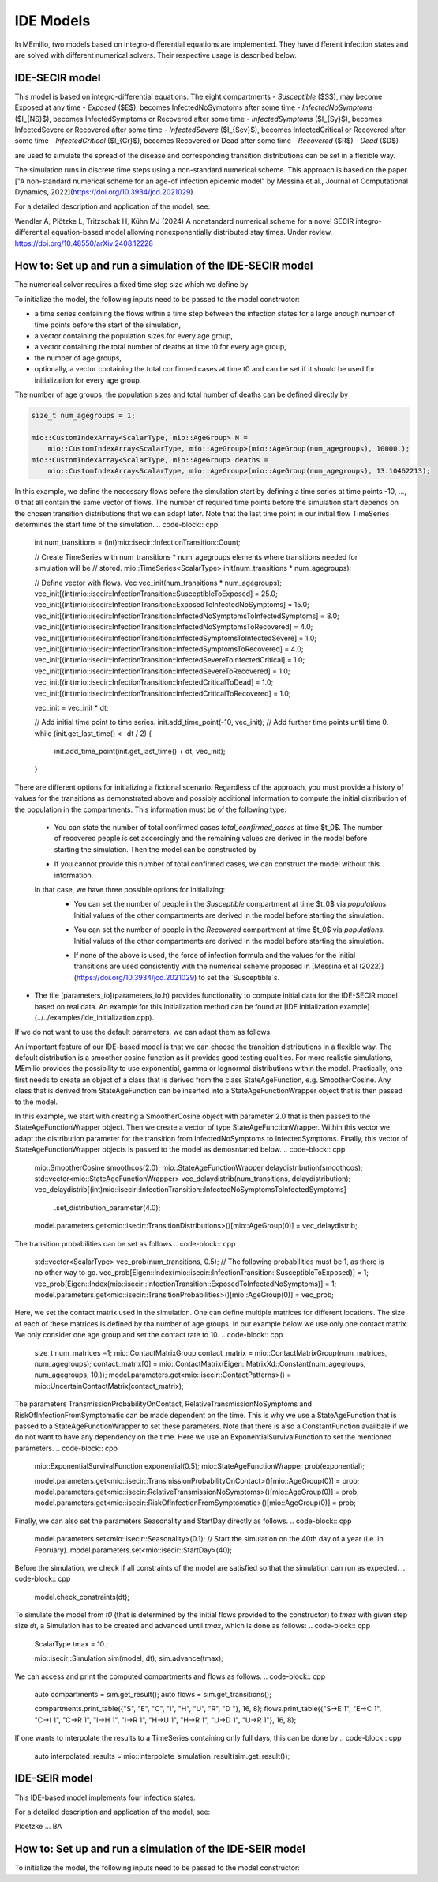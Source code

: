 IDE Models
==========

In MEmilio, two models based on integro-differential equations are implemented. They have different infection states and are solved with different numerical solvers. Their respective usage is described below.


IDE-SECIR model
----------------

This model is based on integro-differential equations.
The eight compartments 
- `Susceptible` ($S$), may become Exposed at any time
- `Exposed` ($E$), becomes InfectedNoSymptoms after some time
- `InfectedNoSymptoms` ($I_{NS}$), becomes InfectedSymptoms or Recovered after some time
- `InfectedSymptoms` ($I_{Sy}$), becomes InfectedSevere or Recovered after some time
- `InfectedSevere` ($I_{Sev}$), becomes InfectedCritical or Recovered after some time
- `InfectedCritical` ($I_{Cr}$), becomes Recovered or Dead after some time
- `Recovered` ($R$)
- `Dead` ($D$)

are used to simulate the spread of the disease and corresponding transition distributions can be set in a flexible way. 

The simulation runs in discrete time steps using a non-standard numerical scheme. This approach is based on the paper ["A non-standard numerical scheme for an age-of infection epidemic model" by Messina et al., Journal of Computational Dynamics, 2022](https://doi.org/10.3934/jcd.2021029). 

For a detailed description and application of the model, see:

Wendler A, Plötzke L, Tritzschak H, Kühn MJ (2024) A nonstandard numerical scheme for a novel SECIR integro-differential equation-based model allowing nonexponentially distributed stay times. Under review. https://doi.org/10.48550/arXiv.2408.12228


How to: Set up and run a simulation of the IDE-SECIR model
-----------------------------------------------------------

The numerical solver requires a fixed time step size which we define by

.. code-block:: cpp
    ScalarType dt = 1.;

To initialize the model, the following inputs need to be passed to the model constructor:

- a time series containing the flows within a time step between the infection states for a large enough number of time points before the start of the simulation,
- a vector containing the population sizes for every age group,
- a vector containing the total number of deaths at time t0 for every age group,
- the number of age groups,
- optionally, a vector containing the total confirmed cases at time t0 and can be set if it should be used for initialization for every age group.

The number of age groups, the population sizes and total number of deaths can be defined directly by 

.. code-block:: cpp

    size_t num_agegroups = 1;

    mio::CustomIndexArray<ScalarType, mio::AgeGroup> N =
        mio::CustomIndexArray<ScalarType, mio::AgeGroup>(mio::AgeGroup(num_agegroups), 10000.);
    mio::CustomIndexArray<ScalarType, mio::AgeGroup> deaths =
        mio::CustomIndexArray<ScalarType, mio::AgeGroup>(mio::AgeGroup(num_agegroups), 13.10462213);

In this example, we define the necessary flows before the simulation start by defining a time series at time points -10, ..., 0 that all contain the same vector of flows. The number of required time points before the simulation start depends on the chosen transition distributions that we can adapt later. 
Note that the last time point in our initial flow TimeSeries determines the start time of the simulation. 
.. code-block:: cpp

    int num_transitions = (int)mio::isecir::InfectionTransition::Count;

    // Create TimeSeries with num_transitions * num_agegroups elements where transitions needed for simulation will be
    // stored.
    mio::TimeSeries<ScalarType> init(num_transitions * num_agegroups);

    // Define vector with flows. 
    Vec vec_init(num_transitions * num_agegroups);
    vec_init[(int)mio::isecir::InfectionTransition::SusceptibleToExposed]                 = 25.0;
    vec_init[(int)mio::isecir::InfectionTransition::ExposedToInfectedNoSymptoms]          = 15.0;
    vec_init[(int)mio::isecir::InfectionTransition::InfectedNoSymptomsToInfectedSymptoms] = 8.0;
    vec_init[(int)mio::isecir::InfectionTransition::InfectedNoSymptomsToRecovered]        = 4.0;
    vec_init[(int)mio::isecir::InfectionTransition::InfectedSymptomsToInfectedSevere]     = 1.0;
    vec_init[(int)mio::isecir::InfectionTransition::InfectedSymptomsToRecovered]          = 4.0;
    vec_init[(int)mio::isecir::InfectionTransition::InfectedSevereToInfectedCritical]     = 1.0;
    vec_init[(int)mio::isecir::InfectionTransition::InfectedSevereToRecovered]            = 1.0;
    vec_init[(int)mio::isecir::InfectionTransition::InfectedCriticalToDead]               = 1.0;
    vec_init[(int)mio::isecir::InfectionTransition::InfectedCriticalToRecovered]          = 1.0;

    vec_init = vec_init * dt;

    // Add initial time point to time series.
    init.add_time_point(-10, vec_init);
    // Add further time points until time 0.
    while (init.get_last_time() < -dt / 2) {
        init.add_time_point(init.get_last_time() + dt, vec_init);
    }

There are different options for initializing a fictional scenario. Regardless of the approach, you must provide a history of values for the transitions as demonstrated above and possibly additional information to compute the initial distribution of the population in the compartments. This information must be of the following type:  

    - You can state the number of total confirmed cases `total_confirmed_cases` at time $t_0$. The number of recovered people is set accordingly and the remaining values are derived in the model before starting the simulation. Then the model can be constructed by 
    .. code-block:: cpp
        mio::CustomIndexArray<ScalarType, mio::AgeGroup> total_confirmed_cases =
        mio::CustomIndexArray<ScalarType, mio::AgeGroup>(mio::AgeGroup(num_agegroups), 100.);
        mio::isecir::Model model(std::move(init), N, deaths, num_agegroups, total_confirmed_cases);
    - If you cannot provide this number of total confirmed cases, we can construct the model without this information.
    .. code-block:: cpp
        mio::isecir::Model model(std::move(init), N, deaths, num_agegroups);

    In that case, we have three possible options for initializing:
        - You can set the number of people in the `Susceptible` compartment at time $t_0$ via `populations`. Initial values of the other compartments are derived in the model before starting the simulation.
        .. code-block:: cpp
            model.populations.get_last_value()[(Eigen::Index)mio::isecir::InfectionState::Susceptible] = 1000.;
        - You can set the number of people in the `Recovered` compartment at time $t_0$ via `populations`. Initial values of the other compartments are derived in the model before starting the simulation.
        .. code-block:: cpp
            model.populations.get_last_value()[(Eigen::Index)mio::isecir::InfectionState::Recovered] = 1000.;
        - If none of the above is used, the force of infection formula and the values for the initial transitions are used consistently with the numerical scheme proposed in [Messina et al (2022)](https://doi.org/10.3934/jcd.2021029) to set the `Susceptible`s. 

- The file [parameters_io](parameters_io.h) provides functionality to compute initial data for the IDE-SECIR model based on real data. An example for this initialization method can be found at [IDE initialization example](../../examples/ide_initialization.cpp).

If we do not want to use the default parameters, we can adapt them as follows. 

An important feature of our IDE-based model is that we can choose the transition distributions in a flexible way. The default distribution is a smoother cosine function as it provides good testing qualities. For more realistic simulations, MEmilio provides the possibility to use exponential, gamma or lognormal distributions within the model.
Practically, one first needs to create an object of a class that is derived from the class StateAgeFunction, e.g. SmootherCosine. Any class that is derived from StateAgeFunction can be inserted into a StateAgeFunctionWrapper object that is then passed to the model.

In this example, we start with creating a SmootherCosine object with parameter 2.0 that is then passed to the StateAgeFunctionWrapper object. Then we create a vector of type StateAgeFunctionWrapper. Within this vector we adapt the distribution parameter for the transition from InfectedNoSymptoms to InfectedSymptoms. Finally, this vector of StateAgeFunctionWrapper objects is passed to the model as demosntarted below.  
.. code-block:: cpp
    mio::SmootherCosine smoothcos(2.0);
    mio::StateAgeFunctionWrapper delaydistribution(smoothcos);
    std::vector<mio::StateAgeFunctionWrapper> vec_delaydistrib(num_transitions, delaydistribution);
    vec_delaydistrib[(int)mio::isecir::InfectionTransition::InfectedNoSymptomsToInfectedSymptoms]
        .set_distribution_parameter(4.0);

    model.parameters.get<mio::isecir::TransitionDistributions>()[mio::AgeGroup(0)] = vec_delaydistrib;

The transition probabilities can be set as follows
.. code-block:: cpp
    std::vector<ScalarType> vec_prob(num_transitions, 0.5);
    // The following probabilities must be 1, as there is no other way to go.
    vec_prob[Eigen::Index(mio::isecir::InfectionTransition::SusceptibleToExposed)]        = 1;
    vec_prob[Eigen::Index(mio::isecir::InfectionTransition::ExposedToInfectedNoSymptoms)] = 1;
    model.parameters.get<mio::isecir::TransitionProbabilities>()[mio::AgeGroup(0)]        = vec_prob;

Here, we set the contact matrix used in the simulation. One can define multiple matrices for different locations. The size of each of these matrices is defined by tha number of age groups. 
In our example below we use only one contact matrix. We only consider one age group and set the contact rate to 10. 
.. code-block:: cpp
    size_t num_matrices =1;
    mio::ContactMatrixGroup contact_matrix = mio::ContactMatrixGroup(num_matrices, num_agegroups);
    contact_matrix[0] = mio::ContactMatrix(Eigen::MatrixXd::Constant(num_agegroups, num_agegroups, 10.));
    model.parameters.get<mio::isecir::ContactPatterns>() = mio::UncertainContactMatrix(contact_matrix);


The parameters TransmissionProbabilityOnContact, RelativeTransmissionNoSymptoms and RiskOfInfectionFromSymptomatic can be made dependent on the time. This is why we use a StateAgeFunction that is passed to a StateAgeFunctionWrapper to set these parameters. Note that there is also a ConstantFunction availbale if we do not want to have any dependency on the time. 
Here we use an ExponentialSurvivalFunction to set the mentioned parameters. 
.. code-block:: cpp
    mio::ExponentialSurvivalFunction exponential(0.5);
    mio::StateAgeFunctionWrapper prob(exponential);

    model.parameters.get<mio::isecir::TransmissionProbabilityOnContact>()[mio::AgeGroup(0)] = prob;
    model.parameters.get<mio::isecir::RelativeTransmissionNoSymptoms>()[mio::AgeGroup(0)]   = prob;
    model.parameters.get<mio::isecir::RiskOfInfectionFromSymptomatic>()[mio::AgeGroup(0)]   = prob;

Finally, we can also set the parameters Seasonality and StartDay directly as follows. 
.. code-block:: cpp
    model.parameters.set<mio::isecir::Seasonality>(0.1);
    // Start the simulation on the 40th day of a year (i.e. in February).
    model.parameters.set<mio::isecir::StartDay>(40);

Before the simulation, we check if all constraints of the model are satisfied so that the simulation can run as expected. 
.. code-block:: cpp
    model.check_constraints(dt);

To simulate the model from `t0` (that is determined by the initial flows provided to the constructor) to `tmax` with given step size `dt`, a Simulation has to be created and advanced until `tmax`, which is done as follows: 
.. code-block:: cpp
    ScalarType tmax = 10.;

    mio::isecir::Simulation sim(model, dt);
    sim.advance(tmax);

We can access and print the computed compartments and flows as follows. 
.. code-block:: cpp
    auto compartments = sim.get_result();
    auto flows = sim.get_transitions();

    compartments.print_table({"S", "E", "C", "I", "H", "U", "R", "D "}, 16, 8);
    flows.print_table({"S->E 1", "E->C 1", "C->I 1", "C->R 1", "I->H 1", "I->R 1", "H->U 1", "H->R 1", "U->D 1", "U->R 1"}, 16, 8);

If one wants to interpolate the results to a TimeSeries containing only full days, this can be done by
.. code-block:: cpp
    auto interpolated_results = mio::interpolate_simulation_result(sim.get_result());


IDE-SEIR model
---------------
This IDE-based model implements four infection states. 

For a detailed description and application of the model, see:

Ploetzke ... BA

How to: Set up and run a simulation of the IDE-SEIR model
----------------------------------------------------------

To initialize the model, the following inputs need to be passed to the model constructor:

.. code-block:: cpp
    using Vec = mio::TimeSeries<double>::Vector;


    int N     = 810000;
    double dt = 0.1;
    mio::TimeSeries<double> init(1);

    /**
    * Construction of the initial TimeSeries with point of times and the corresponding number of susceptibles.  
    * The smallest time should be small enough. See the documentation of the IdeSeirModel constructor for 
    * detailed information. Initial data are chosen randomly.
    */
    init.add_time_point<Eigen::VectorXd>(-15.0, Vec::Constant(1, N * 0.95));
    while (init.get_last_time() < 0) {
        init.add_time_point(init.get_last_time() + dt,
                            Vec::Constant(1, (double)init.get_last_value()[0] + init.get_last_time()));
    }

    // Initialize model.
    mio::iseir::Model<double> model(std::move(init), dt, N);

    // Set working parameters.
    model.parameters.set<mio::iseir::LatencyTime>(3.3);
    model.parameters.set<mio::iseir::InfectiousTime>(8.2);
    model.parameters.set<mio::iseir::TransmissionRisk>(0.015);
    mio::ContactMatrixGroup contact_matrix = mio::ContactMatrixGroup(1, 1);
    contact_matrix[0]                      = mio::ContactMatrix(Eigen::MatrixXd::Constant(1, 1, 10.));
    // Add damping.
    contact_matrix[0].add_damping(0.7, mio::SimulationTime(10.));
    model.parameters.get<mio::iseir::ContactFrequency<double>>() = mio::UncertainContactMatrix<double>(contact_matrix);

    // Carry out simulation.
    int tmax  = 15;
    model.simulate(tmax);
    // Calculate values for compartments EIR.
    auto result = model.calculate_EIR();
    //Print results.
    result.print_table({"S", "E", "I", "R"});